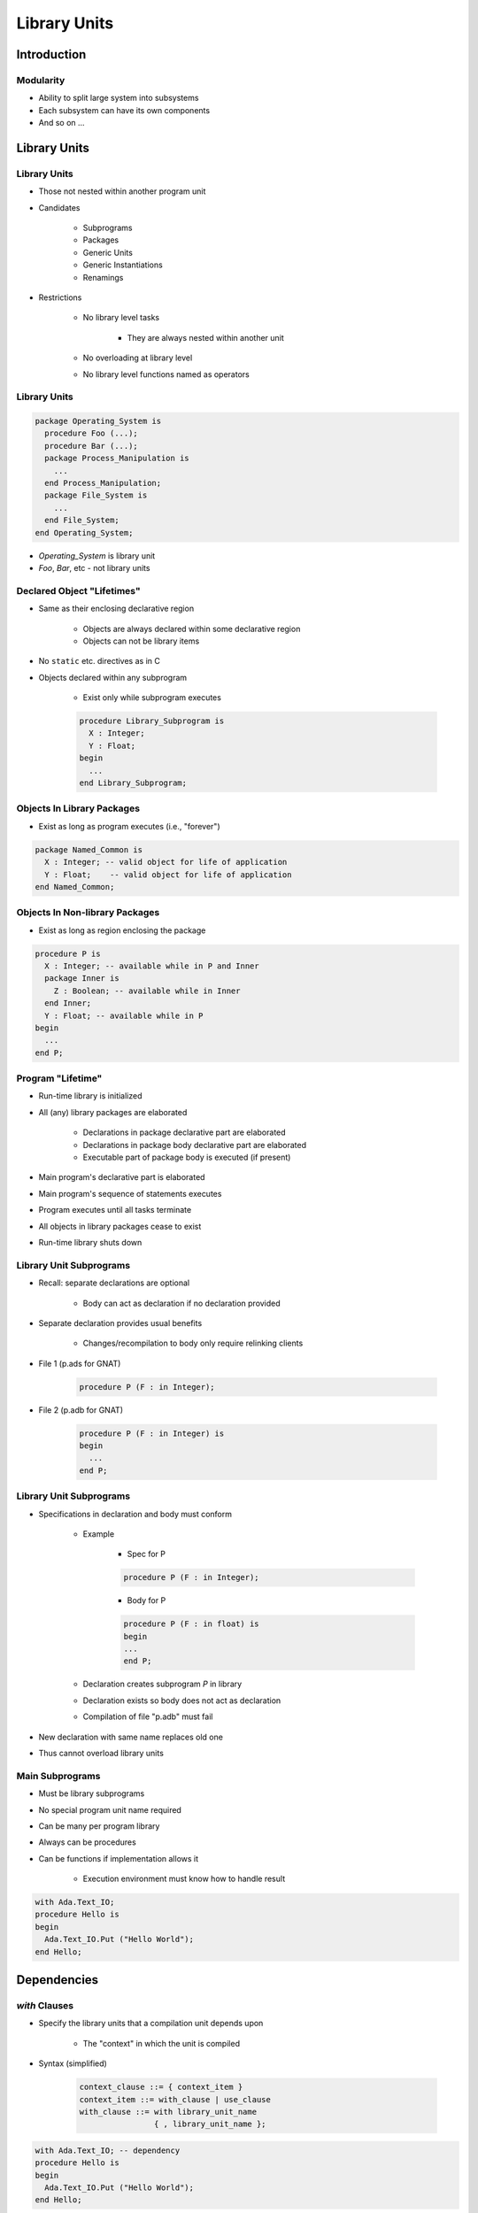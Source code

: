 ****************
Library Units
****************

..
    Coding language

.. role:: ada(code)
    :language: Ada

.. role:: C(code)
    :language: C

.. role:: cpp(code)
    :language: C++

..
    Math symbols

.. |rightarrow| replace:: :math:`\rightarrow`
.. |forall| replace:: :math:`\forall`
.. |exists| replace:: :math:`\exists`
.. |equivalent| replace:: :math:`\iff`
.. |le| replace:: :math:`\le`
.. |ge| replace:: :math:`\ge`
.. |lt| replace:: :math:`<`
.. |gt| replace:: :math:`>`

..
    Miscellaneous symbols

.. |checkmark| replace:: :math:`\checkmark`

==============
Introduction
==============

------------
Modularity
------------

* Ability to split large system into subsystems
* Each subsystem can have its own components
* And so on ...

===============
Library Units
===============

---------------
Library Units
---------------

* Those not nested within another program unit
* Candidates

   - Subprograms
   - Packages
   - Generic Units
   - Generic Instantiations
   - Renamings

* Restrictions

   - No library level tasks

      + They are always nested within another unit

   - No overloading at library level
   - No library level functions named as operators

---------------
Library Units
---------------

.. code:: Ada

   package Operating_System is
     procedure Foo (...);
     procedure Bar (...);
     package Process_Manipulation is
       ...
     end Process_Manipulation;
     package File_System is
       ...
     end File_System;
   end Operating_System;

* `Operating_System` is library unit
* `Foo`, `Bar`, etc - not library units

-----------------------------
Declared Object "Lifetimes"
-----------------------------

* Same as their enclosing declarative region

   - Objects are always declared within some declarative region
   - Objects can not be library items

* No ``static`` etc. directives as in C
* Objects declared within any subprogram

   - Exist only while subprogram executes

   .. code:: Ada

          procedure Library_Subprogram is
            X : Integer;
            Y : Float;
          begin
            ...
          end Library_Subprogram;

-----------------------------
Objects In Library Packages
-----------------------------

* Exist as long as program executes (i.e., "forever")

.. code:: Ada

   package Named_Common is
     X : Integer; -- valid object for life of application
     Y : Float;    -- valid object for life of application
   end Named_Common;

---------------------------------
Objects In Non-library Packages
---------------------------------

* Exist as long as region enclosing the package

.. code:: Ada

   procedure P is
     X : Integer; -- available while in P and Inner
     package Inner is
       Z : Boolean; -- available while in Inner
     end Inner;
     Y : Float; -- available while in P
   begin
     ...
   end P;

--------------------
Program "Lifetime"
--------------------

* Run-time library is initialized
* All (any) library packages are elaborated

   - Declarations in package declarative part are elaborated
   - Declarations in package body declarative part are elaborated
   - Executable part of package body is executed (if present)

* Main program's declarative part is elaborated
* Main program's sequence of statements executes
* Program executes until all tasks terminate
* All objects in library packages cease to exist
* Run-time library shuts down

--------------------------
Library Unit Subprograms
--------------------------

* Recall: separate declarations are optional

   - Body can act as declaration if no declaration provided

* Separate declaration provides usual benefits

   - Changes/recompilation to body only require relinking clients

* File 1 (p.ads for GNAT)

   .. code:: Ada

      procedure P (F : in Integer);

* File 2 (p.adb for GNAT)

   .. code:: Ada

      procedure P (F : in Integer) is
      begin
        ...
      end P;

--------------------------
Library Unit Subprograms
--------------------------

* Specifications in declaration and body must conform

   - Example

      + Spec for P

      .. code:: Ada

         procedure P (F : in Integer);

      + Body for P

      .. code:: Ada

         procedure P (F : in float) is
         begin
         ...
         end P;

   - Declaration creates subprogram `P` in library
   - Declaration exists so body does not act as declaration
   - Compilation of file "p.adb" must fail

* New declaration with same name replaces old one
* Thus cannot overload library units

------------------
Main Subprograms
------------------

* Must be library subprograms
* No special program unit name required
* Can be many per program library
* Always can be procedures
* Can be functions if implementation allows it

   - Execution environment must know how to handle result

.. code:: Ada

   with Ada.Text_IO;
   procedure Hello is
   begin
     Ada.Text_IO.Put ("Hello World");
   end Hello;

================
Dependencies
================

-----------------
 `with` Clauses
-----------------

* Specify the library units that a compilation unit depends upon

   - The "context" in which the unit is compiled

* Syntax (simplified)

   .. code:: Ada

      context_clause ::= { context_item }
      context_item ::= with_clause | use_clause
      with_clause ::= with library_unit_name
                      { , library_unit_name };

.. code:: Ada

   with Ada.Text_IO; -- dependency
   procedure Hello is
   begin
     Ada.Text_IO.Put ("Hello World");
   end Hello;

-----------------------
`with` Clauses Syntax
-----------------------

* Helps explain restrictions on library units

   - No overloaded library units
   - If overloading allowed, which `P` would :ada:`with P;` refer to?
   - No library unit functions names as operators

      + Mostly because of no overloading

----------------
What To Import
----------------

* Need only name direct dependencies

   - Those actually referenced in the corresponding unit

* Will not cause compilation of referenced units

   - Unlike "include directives" of some languages

.. code:: Ada

   package A is
     type Something is ...
   end A;

   with A;
   package B is
     type Something is record
       Field : A.Something;
     end record;
   end B;

   with B; -- no "with" of A
   procedure Foo is
     X : B.Something;
   begin
     X.Field := ...

=========
Summary
=========

---------
Summary
---------

* Library Units are "standalone" entities

   - Can contain subunits with similar structure

* :ada:`with` clauses interconnect library units

   - Express dependencies of the one being compiled
   - Not textual inclusion!
